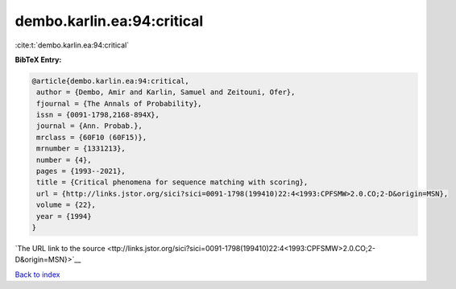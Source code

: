 dembo.karlin.ea:94:critical
===========================

:cite:t:`dembo.karlin.ea:94:critical`

**BibTeX Entry:**

.. code-block:: bibtex

   @article{dembo.karlin.ea:94:critical,
    author = {Dembo, Amir and Karlin, Samuel and Zeitouni, Ofer},
    fjournal = {The Annals of Probability},
    issn = {0091-1798,2168-894X},
    journal = {Ann. Probab.},
    mrclass = {60F10 (60F15)},
    mrnumber = {1331213},
    number = {4},
    pages = {1993--2021},
    title = {Critical phenomena for sequence matching with scoring},
    url = {http://links.jstor.org/sici?sici=0091-1798(199410)22:4<1993:CPFSMW>2.0.CO;2-D&origin=MSN},
    volume = {22},
    year = {1994}
   }

`The URL link to the source <ttp://links.jstor.org/sici?sici=0091-1798(199410)22:4<1993:CPFSMW>2.0.CO;2-D&origin=MSN}>`__


`Back to index <../By-Cite-Keys.html>`__
